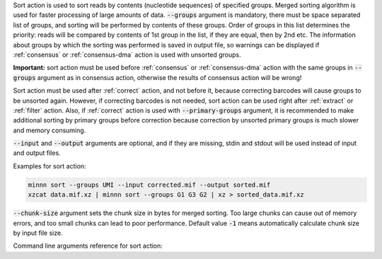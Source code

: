 Sort action is used to sort reads by contents (nucleotide sequences) of specified groups. Merged sorting algorithm is
used for faster processing of large amounts of data. :code:`--groups` argument is mandatory, there must be space
separated list of groups, and sorting will be performed by contents of these groups. Order of groups in this list
determines the priority: reads will be compared by contents of 1st group in the list, if they are equal, then by 2nd
etc. The information about groups by which the sorting was performed is saved in output file, so warnings can be
displayed if :ref:`consensus` or :ref:`consensus-dma` action is used with unsorted groups.

**Important:** sort action must be used before :ref:`consensus` or :ref:`consensus-dma` action with the same groups in
:code:`--groups` argument as in consensus action, otherwise the results of consensus action will be wrong!

Sort action must be used after :ref:`correct` action, and not before it, because correcting barcodes will
cause groups to be unsorted again. However, if correcting barcodes is not needed, sort action can be used right
after :ref:`extract` or :ref:`filter` action. Also, if :ref:`correct` action is used with :code:`--primary-groups`
argument, it is recommended to make additional sorting by primary groups before correction because correction by
unsorted primary groups is much slower and memory consuming.

:code:`--input` and :code:`--output` arguments are optional, and if they are missing, stdin and stdout will be used
instead of input and output files.

Examples for sort action:

.. code-block:: text

   minnn sort --groups UMI --input corrected.mif --output sorted.mif
   xzcat data.mif.xz | minnn sort --groups G1 G3 G2 | xz > sorted_data.mif.xz

:code:`--chunk-size` argument sets the chunk size in bytes for merged sorting. Too large chunks can cause out of
memory errors, and too small chunks can lead to poor performance. Default value :code:`-1` means automatically
calculate chunk size by input file size.

Command line arguments reference for sort action:
